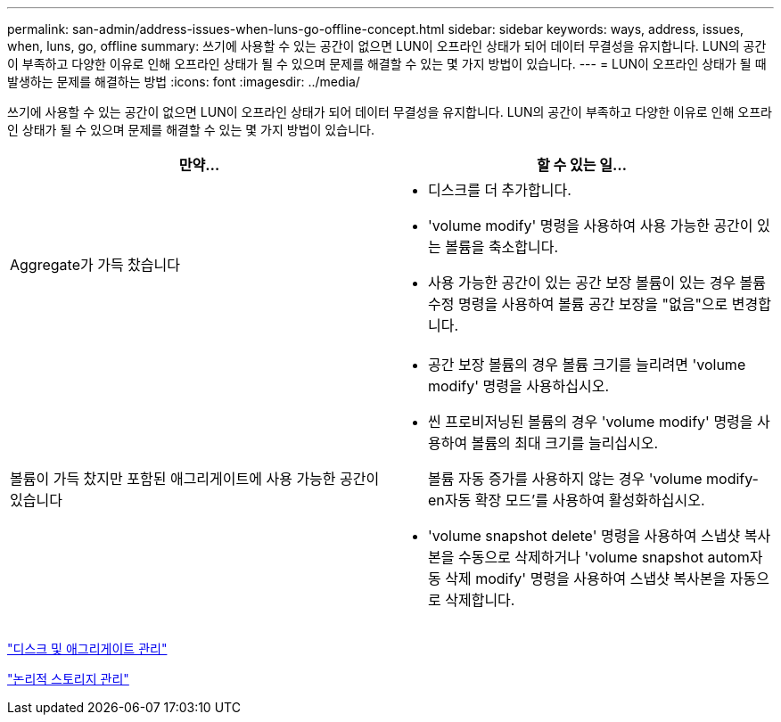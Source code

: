 ---
permalink: san-admin/address-issues-when-luns-go-offline-concept.html 
sidebar: sidebar 
keywords: ways, address, issues, when, luns, go, offline 
summary: 쓰기에 사용할 수 있는 공간이 없으면 LUN이 오프라인 상태가 되어 데이터 무결성을 유지합니다. LUN의 공간이 부족하고 다양한 이유로 인해 오프라인 상태가 될 수 있으며 문제를 해결할 수 있는 몇 가지 방법이 있습니다. 
---
= LUN이 오프라인 상태가 될 때 발생하는 문제를 해결하는 방법
:icons: font
:imagesdir: ../media/


[role="lead"]
쓰기에 사용할 수 있는 공간이 없으면 LUN이 오프라인 상태가 되어 데이터 무결성을 유지합니다. LUN의 공간이 부족하고 다양한 이유로 인해 오프라인 상태가 될 수 있으며 문제를 해결할 수 있는 몇 가지 방법이 있습니다.

[cols="2*"]
|===
| 만약... | 할 수 있는 일... 


 a| 
Aggregate가 가득 찼습니다
 a| 
* 디스크를 더 추가합니다.
* 'volume modify' 명령을 사용하여 사용 가능한 공간이 있는 볼륨을 축소합니다.
* 사용 가능한 공간이 있는 공간 보장 볼륨이 있는 경우 볼륨 수정 명령을 사용하여 볼륨 공간 보장을 "없음"으로 변경합니다.




 a| 
볼륨이 가득 찼지만 포함된 애그리게이트에 사용 가능한 공간이 있습니다
 a| 
* 공간 보장 볼륨의 경우 볼륨 크기를 늘리려면 'volume modify' 명령을 사용하십시오.
* 씬 프로비저닝된 볼륨의 경우 'volume modify' 명령을 사용하여 볼륨의 최대 크기를 늘리십시오.
+
볼륨 자동 증가를 사용하지 않는 경우 'volume modify-en자동 확장 모드'를 사용하여 활성화하십시오.

* 'volume snapshot delete' 명령을 사용하여 스냅샷 복사본을 수동으로 삭제하거나 'volume snapshot autom자동 삭제 modify' 명령을 사용하여 스냅샷 복사본을 자동으로 삭제합니다.


|===
link:../disks-aggregates/index.html["디스크 및 애그리게이트 관리"]

link:../volumes/index.html["논리적 스토리지 관리"]
